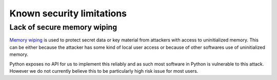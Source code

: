 Known security limitations
--------------------------

Lack of secure memory wiping
============================

`Memory wiping`_ is used to protect secret data or key material from attackers
with access to uninitialized memory. This can be either because the attacker
has some kind of local user access or because of other softwares use of
uninitialized memory.

Python exposes no API for us to implement this reliably and as such most
software in Python is vulnerable to this attack. However we do not currently
believe this to be particularly high risk issue for most users.

.. _`Memory wiping`:  http://blogs.msdn.com/b/oldnewthing/archive/2013/05/29/10421912.aspx
